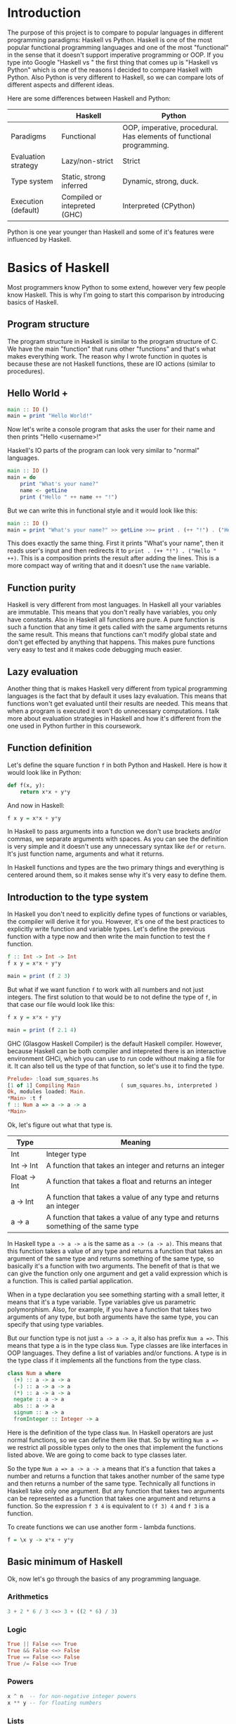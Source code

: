 * Introduction

  The purpose of this project is to compare to popular languages in different programming paradigms: Haskell vs Python. Haskell is one of the most popular functional programming languages and one of the most "functional" in the sense that it doesn't support imperative programming or OOP. If you type into Google "Haskell vs " the first thing that comes up is "Haskell vs Python" which is one of the reasons I decided to compare Haskell with Python. Also Python is very different to Haskell, so we can compare lots of different aspects and different ideas.

  Here are some differences between Haskell and Python:

  |---------------------+------------------------------+----------------------------------------------------------------------|
  |                     | Haskell                      | Python                                                               |
  |---------------------+------------------------------+----------------------------------------------------------------------|
  | Paradigms           | Functional                   | OOP, imperative, procedural. Has elements of functional programming. |
  | Evaluation strategy | Lazy/non-strict              | Strict                                                               |
  | Type system         | Static, strong inferred      | Dynamic, strong, duck.                                               |
  | Execution (default) | Compiled or intepreted (GHC) | Interpreted (CPython)                                                |
  |---------------------+------------------------------+----------------------------------------------------------------------|

  Python is one year younger than Haskell and some of it's features were influenced by Haskell.
  
* Basics of Haskell

  Most programmers know Python to some extend, however very few people know Haskell. This is why I'm going to start this comparison by introducing basics of Haskell.

** Program structure

   The program structure in Haskell is similar to the program structure of C. We have the main "function" that runs other "functions" and that's what makes everything work. The reason why I wrote function in quotes is because these are not Haskell functions, these are IO actions (similar to procedures).

** Hello World +

   #+BEGIN_SRC haskell
   main :: IO ()
   main = print "Hello World!"
   #+END_SRC

   Now let's write a console program that asks the user for their name and then prints "Hello <username>!"

   Haskell's IO parts of the program can look very similar to "normal" languages.

   #+BEGIN_SRC haskell
   main :: IO ()
   main = do
       print "What's your name?"
       name <- getLine
       print ("Hello " ++ name ++ "!")
   #+END_SRC

   But we can write this in functional style and it would look like this:

   #+BEGIN_SRC haskell
   main :: IO ()
   main = print "What's your name?" >> getLine >>= print . (++ "!") . ("Hello " ++)
   #+END_SRC

   This does exactly the same thing. First it prints "What's your name", then it reads user's input and then redirects it to ~print . (++ "!") . ("Hello " ++)~. This is a composition prints the result after adding the lines. This is a more compact way of writing that and it doesn't use the ~name~ variable.

** Function purity

   Haskell is very different from most languages. In Haskell all your variables are immutable. This means that you don't really have variables, you only have constants. Also in Haskell all functions are pure. A pure function is such a function that any time it gets called with the same arguments returns the same result. This means that functions can't modify global state and don't get effected by anything that happens. This makes pure functions very easy to test and it makes code debugging much easier.

** Lazy evaluation

   Another thing that is makes Haskell very different from typical programming languages is the fact that by default it uses lazy evaluation. This means that functions won't get evaluated until their results are needed. This means that when a program is executed it won't do unnecessary computations. I talk more about evaluation strategies in Haskell and how it's different from the one used in Python further in this coursework.

** Function definition

   Let's define the square function ~f~ in both Python and Haskell. Here is how it would look like in Python:

   #+BEGIN_SRC python
   def f(x, y):
       return x*x + y*y
   #+END_SRC

   And now in Haskell:
   
   #+BEGIN_SRC haskell
   f x y = x*x + y*y
   #+END_SRC

   In Haskell to pass arguments into a function we don't use brackets and/or commas, we separate arguments with spaces. As you can see the definition is very simple and it doesn't use any unnecessary syntax like ~def~ or ~return~. It's just function name, arguments and what it returns.

   In Haskell functions and types are the two primary things and everything is centered around them, so it makes sense why it's very easy to define them.

** Introduction to the type system

   In Haskell you don't need to explicitly define types of functions or variables, the compiler will derive it for you. However, it's one of the best practices to explicitly write function and variable types. Let's define the previous function with a type now and then write the main function to test the ~f~ function.

   #+BEGIN_SRC haskell
   f :: Int -> Int -> Int
   f x y = x*x + y*y

   main = print (f 2 3)
   #+END_SRC

   But what if we want function ~f~ to work with all numbers and not just integers. The first solution to that would be to not define the type of ~f~, in that case our file would look like this:

   #+BEGIN_SRC haskell
   f x y = x*x + y*y

   main = print (f 2.1 4)
   #+END_SRC

   GHC (Glasgow Haskell Compiler) is the default Haskell compiler. However, because Haskell can be both compiler and intepreted there is an interactive environment GHCi, which you can use to run code without making a file for it. It can also tell us the type of that function, so let's use it to find the type.

   #+BEGIN_SRC haskell
   Prelude> :load sum_squares.hs 
   [1 of 1] Compiling Main             ( sum_squares.hs, interpreted )
   Ok, modules loaded: Main.
   *Main> :t f
   f :: Num a => a -> a -> a
   *Main> 
   #+END_SRC

   Ok, let's figure out what that type is.

   | Type         | Meaning                                                                          |
   |--------------+----------------------------------------------------------------------------------|
   | Int          | Integer type                                                                     |
   | Int -> Int   | A function that takes an integer and returns an integer                          |
   | Float -> Int | A function that takes a float and returns an integer                             |
   | a -> Int     | A function that takes a value of any type and returns an integer                 |
   | a -> a       | A function that takes a value of any type and returns something of the same type |

   In Haskell type ~a -> a -> a~ is the same as ~a -> (a -> a)~. This means that this function takes a value of any type and returns a function that takes an argument of the same type and returns something of the same type, so basically it's a function with two arguments. The benefit of that is that we can give the function only one argument and get a valid expression which is a function. This is called partial application.

   When in a type declaration you see something starting with a small letter, it means that it's a type variable. Type variables give us parametric polymorphism. Also, for example, if you have a function that takes two arguments of any type, but both arguments have the same type, you can specify that using type variables.

   But our function type is not just ~a -> a -> a~, it also has prefix ~Num a =>~. This means that type a is in the type class ~Num~. Type classes are like interfaces in OOP languages. They define a list of variables and/or functions. A type is in the type class if it implements all the functions from the type class.

   #+BEGIN_SRC haskell
   class Num a where
     (+) :: a -> a -> a
     (-) :: a -> a -> a
     (*) :: a -> a -> a
     negate :: a -> a
     abs :: a -> a
     signum :: a -> a
     fromInteger :: Integer -> a
   #+END_SRC

   Here is the definition of the type class ~Num~. In Haskell operators are just normal functions, so we can define them like that. So by writing ~Num a =>~ we restrict all possible types only to the ones that implement the functions listed above. We are going to come back to type classes later.

   So the type ~Num a => a -> a -> a~ means that it's a function that takes a number and returns a function that takes another number of the same type and then returns a number of the same type. Technically all functions in Haskell take only one argument. But any function that takes two arguments can be represented as a function that takes one argument and returns a function. So the expression ~f 3 4~ is equivalent to ~(f 3) 4~ and ~f 3~ is a function.

   To create functions we can use another form - lambda functions.
   
   #+BEGIN_SRC haskell
   f = \x y -> x*x + y*y
   #+END_SRC

** Basic minimum of Haskell

   Ok, now let's go through the basics of any programming language.

*** Arithmetics

    #+BEGIN_SRC haskell
    3 + 2 * 6 / 3 <=> 3 + ((2 * 6) / 3)
    #+END_SRC

*** Logic

    #+BEGIN_SRC haskell
    True || False <=> True
    True && False <=> False
    True == False <=> False
    True /= False <=> True
    #+END_SRC

*** Powers

    #+BEGIN_SRC haskell
    x ^ n  -- for non-negative integer powers
    x ** y -- for floating numbers
    #+END_SRC

*** Lists

    #+BEGIN_SRC haskell
    []             -- empty list
    [1, 2, 3]      -- a list of numbers
    ["foo", "bar"] -- a list of strings
    1:[2, 3]       -- [1, 2, 3]. (:) prepends an element to a list
    1:2:[]         -- [1, 2]
    [1,2] ++ [3,4] -- [1, 2, 3, 4]. (++) joins two lists
    [1,2] ++ ["?"] -- compilation error
    [1..4]         -- [1, 2, 3, 4]
    [1,3..10]      -- [1, 3, 5, 7, 9]
    [2,3,5,7..100] -- error, the compiler is not that smart
    [5,4..1]      -- [5, 4, 3, 2, 1]
    #+END_SRC

*** String

    In Haskell strings are just lists of chars.

    #+BEGIN_SRC haskell
    'a' :: Char
    "a" :: [Char] -- :: String
    "ab" -- ['a', 'b']
    #+END_SRC

*** Tuples

    #+BEGIN_SRC haskell
    -- All of these tuples are valid
    (2,"foo")
    (3,'a',[2,3])
    ((2,"a"),"c",3)

    fst (x, y) = x
    snd (x, y) = y

    fst (x, y, z) -- ERROR: fst :: (a, b) -> a
    snd (x, y, z) -- ERROR: snd :: (a, b) -> b
    #+END_SRC

** Applying functions

   Here are two useful operator that are used very often.

   #+BEGIN_SRC haskell
   (.) :: (b -> c) -> (a -> b) -> a -> c
   (.) f g x = f (g x)

   ($) :: (a -> b) -> a -> b
   ($) f x = f x
   #+END_SRC

   Here are some examples:

   #+BEGIN_SRC haskell
   f g h x = (((f g) h) x)

   f g $ h x   = f g (h x)
   f $ g h x   = f (g h x) = f ((g h) x)
   f $ g $ h x = f (g (h x))

   (f . g) x     = f . g $ x     = f (g x)
   (f . g . h) x = f . g . h $ x = f (g (h x))
   #+END_SRC

** More on the syntax

*** Infix and prefix notation

    #+BEGIN_SRC haskell
    square :: Num a => a -> a
    square x = x ^ 2
    #+END_SRC

    Any infix operator can be used in prefix notation.

    #+BEGIN_SRC haskell
    square' x = (^) x 2
    square'' x = (^2) x
    #+END_SRC

    We can remove ~x~ from the right hand side, this is called η-reduction.

    #+BEGIN_SRC haskell
    square''' = (^2)
    #+END_SRC

    All these functions are identical.
    
    And functions in Haskell can be used in infix notation as well.

    #+BEGIN_SRC haskell
    add :: Num a => a -> a -> a
    add = (+)

    5 `add` 4 = add 5 4 = 9
    #+END_SRC

*** Conditions

    Type class ~Ord~ is for types that can be ordered.

    #+BEGIN_SRC haskell
    absolute :: (Ord a, Num a) => a -> a
    absolute x = if x >= 0 then x else -x
    #+END_SRC

    In Haskell if statements must always have ~then~ and ~else~.

    Here is another way to write that function:

    #+BEGIN_SRC haskell
    absolute' x
        | x >= 0 = x
        | otherwise = -x
    #+END_SRC

    In Haskell indentation is very important. Just like in Python programs with incorrect indentation will not work or, in some cases, will work, but not the way it was intended. Haskell uses spaces instead of tabs, if you try to use tabs then the program won't compile.

** Functional style

   Let's introduce a problem and then solve it using first Python and then Haskell.

   We want a function that takes a list of integers and returns the sum of all even numbers in that list.

   #+BEGIN_SRC
   [1, 2, 3, 4, 5] -> 2 + 4 -> 6
   #+END_SRC

   #+BEGIN_SRC python
   def evenSum(l):
       result = 0
       for x in l:
           if(x % 2 == 0):
               result += x
       return result  
   #+END_SRC

** Higher order functions
** Making types
** Recursive types
** Infinite structures
** Functors
** Applicative functors
** Monads
** IO

* Procedural, object orientied, and functional programming.
** Imperative and declarative programming
   *Imperative programming* is a programming paradigm that uses statements that change a program's state.

   *Declarative programming* is a programming paradigm that expresses the logic of a computation without describing the order of instructions. It tries to describe what needs to be accomplished instead of describing how to accomplish it.

   So the difference between imperative programming and declarative programming is that declarative programming doesn't specify the order of instructions.
** Expressiveness
   
   Let's take a look at several code examples in Python and Haskell.

*** Hello World

    Python:

    #+BEGIN_SRC python
    print "Hello World"
    #+END_SRC

    Haskell:

    #+BEGIN_SRC haskell
    main :: IO () -- type declaration is not necessary, if I didn't specify it then the compiler would derive it
    main = print "Hello World"
    #+END_SRC

*** A program that reads a name and print "Hello <username>"

    Python:

    #+BEGIN_SRC python

    #+END_SRC

    Haskell (procedural IO style):

    #+BEGIN_SRC haskell
    main :: IO ()
    main = do name <- getLine
              print ("Hello " ++ name)
    #+END_SRC

    Haskell (functional style):

    #+BEGIN_SRC haskell
    main :: IO ()
    main = getLine >>= print . ("Hello " ++)
    #+END_SRC

** Polymorphism

   Both Haskell and Python have polymorphism, however there are sertain differences. Haskell doesn't support OOP, so it has a different types of polymorphisms: parametric polymorphism and ad hoc polymorhpism. For parametric polymorphism Haskell uses type variables.

   For example, let's take a look at identity function.

   #+BEGIN_SRC haskell
   id :: a -> a
   id x = x
   #+END_SRC

   ~a~ can be replaced with any type. If we want to use a type that has specific function implemented for it then we use type classes. A type class defines a list of variables and/or functions. A type implements the type class if it implements all the functions.

   #+BEGIN_SRC haskell
   class Show a where
       show :: a -> String

   data Example = Example

   instance Show Example where
       show Example = "Example"
   #+END_SRC

   Now we can use this with parametric polymorhpism.

   #+BEGIN_SRC haskell
   showAndReverse :: Show a => a -> String
   showAndReverse = reverse . show
   #+END_SRC

* Haskell vs functional elements of Python
* Strict and lazy/non-strict evaluation

  Haskell has a very interesting execution scheme. It doesn't execute expressions until it needs the result. It can make our code simpler and more modular, but it can also be confusing wheen it comes to estimating performance and memory usage. For example this simple expression that sums all numbers from 1 to 10^8 ~foldl 0 [1..10^8]~ requires gigabytes of memory to evaluate. But if we import the strict version of this funciton ~foldl'~ from the ~Data.List~ module, everything's ok.

** How lazy evaluation in Haskell works?

*** Graph reduction

    Haskell programs are executed by evaluating expressions. The primary idea is function application. Here is a simple function:

    #+BEGIN_SRC haskell
    square x = x*x
    #+END_SRC

    Let's see how the following expression gets evaluated:

    #+BEGIN_SRC haskell
    square (1+2)
    => (1+2)*(1+2) -- replacing the left hand side
    => 3*(1+2)
    => 3*3
    => 9
    #+END_SRC

    We calculated ~(1+2)~ twice, to avoid that we use graph reduction method. In this graph every block is a function application. Our situation can be represented by the following graph:

    [[https://hackhands.com/data/blogs/ClosedSource/lazy-evaluation-works-haskell/assets/blocks-square-0.png]]

    This representation is similar to the way the compiler actually represents expressions with pointers. When a programmer defines a function they define a reduction rule, then when the function is applied the graph gets reduced until it becomes a basic expression. Any expression can be represented using graphs.

    Our function corresponds with this rule:

    [[https://hackhands.com/data/blogs/ClosedSource/lazy-evaluation-works-haskell/assets/blocks-square-rule.png]]
    
    ~x~ is a placeholder for a subgraph. And when arguments get duplicated they point to the same subgraph, hence identical graphs don't get reduced multiple times.

    Any subgraph that follows the rules is called a reducible expression or redex. In our case with have two redexes: function ~square~ and addition ~+~. If we start with ~square~ then we'll get this:

    [[https://habrastorage.org/getpro/habr/post_images/295/429/ede/295429ede71982a0ce68544095ffed35.png]]

    At every step the highlighted rectangle gets updated.

*** Normal form

    If the graph is not a redex then it means that we already reduced everything and got the result that we wanted. In the last example the normal form was a number, but constructors of algebraic data types like ~Just~, ~Nothing~, or lists constructors ~:~ and ~[]~ are not reducible. Even though these are functions they can't be reduced, that's because they were defined using ~data~ and don't have a right-hand side. For example, graph:

    [[https://habrastorage.org/getpro/habr/post_images/bd7/1ca/4f6/bd71ca4f639ea360db4b9966446e5459.png]]

    By definition a normal graph needs to be finite and it shouldn't have cycles. Infinite recursion is not normal.

    #+BEGIN_SRC haskell
    ones = 1 : ones
    #+END_SRC

    Corresponds to the following cyclic graph.

    [[https://habrastorage.org/getpro/habr/post_images/76b/740/316/76b740316cb9f87f024dbe341cd65acc.png]]

    It's not a redex and also not in the normal form - the tail of the list points to the list itself, making an infinite recursion.

    In Haskell expressions usually don't get to the normal form. Quite often we stop when we get to the weak head normal form (WHNF). If a graph is in WHNF then it's top node is a constructor. Like expression ~(7+12):[]~ or graph

    [[https://habrastorage.org/getpro/habr/post_images/1ec/bb9/b87/1ecbb9b873d806a42ef7e5e42aa49a16.png]]

    is in WHNF, it's top node is a constructor of a list ~(:)~. And it's not the normal form because the first argument is a redex.

    List ~ones~ is also in WHNF, it's top node is a constructor. In Haskell we can create and use infinite lists! They work just fine.

** Execution order, lazy evaluation

   Often expressions have multiple redexes. Does the order at which we reduce them matter?

   Most languages use the strategy that reduces arguments to the normal form before reducing the function. However, most Haskell compilers use a different evaluation order called *lazy*. It first reduces the top function application. That may require calculating some of the arguments, but only as many as it needs. Let's take a look at this expression with pattern matching. The arguments will get evaluated from left to right until the top node contains a constructor. If pattern matching isn't used then the arguments don't get evaluated. If you pattern match a constructor then the argument gets reduced to WHNF.

   For example:

   #+BEGIN_SRC haskell
   (&&) :: Bool -> Bool -> Bool
   True  && x = x
   False && x = False
   #+END_SRC

   This defines two reduction rules:

   [[https://habrastorage.org/getpro/habr/post_images/dc4/eed/151/dc4eed15184fe1bc3325378d5c7a1706.png]]

   [[https://habrastorage.org/getpro/habr/post_images/dc4/eed/151/dc4eed15184fe1bc3325378d5c7a1706.png]]

   Now let's take a look at this expression:

   #+BEGIN_SRC haskell
   ('H' == 'i') && ('a' == 'm')
   #+END_SRC

   Both of the arguments are redexes. Cause of pattern matching the first argument will get evaluated. Then the graph will get reduced without reducing the second argument.
   
** Performance

   It's not hard to prove that for lazy evaluation we would need fewer number of calculations or the same as for eager evaluation. Also it can compute expressions with errors in it, such as

   #+BEGIN_SRC haskell
   a = 1
   b = 2
   (a == b) && (1 == (b/0))
   #+END_SRC

   The second argument of ~(&&)~ will never get evaluated, hence the second argument of the second ~(==)~ will never get evaluated, thus we'll never divide by zero and get an exception.

   However, if we look at the memory usage we can get some problems. Sometimes an expression reduced to normal form can use more memory than a redex, and it's vice versa. Let's take a look at examples of both cases.

   #+BEGIN_SRC haskell
   enumFromTo 1 1000
   #+END_SRC

   This expression generates a list with numbers from 1 to 1000. The list itself takes much more space than the expression.

   On the other hand we have situations where a simple expression would use ~foldl 0 [1..10^8]~ gigabytes of RAM to evaluate lazily.
   
   Here is another example:

   #+BEGIN_SRC haskell
   ((((0 + 1) + 2) + 3) + 4)
   #+END_SRC

   The graph that represents this expression takes more space than the normal form of the expression - ~10~.

   However Haskell allows you to force reduction using the ~seq~ combinator.

   #+BEGIN_SRC haskell
   seq :: a -> b -> b
   #+END_SRC

   If you look at the type signature you may think that it's exactly the same as the ~const~ function, however they are not the same. ~seq~ reduces the first argument to the WHNF and then returns the second argument. ~const~ doesn't do anything with the first argument. It's important to remember that ~seq~ doesn't reduce the first argument to the normal form. For example, if we are reading a list of lines ~l~ from a file, we can't just use ~seq l ...~ to force Haskell to finish reading the list. This would just force it to reading the first line, because that's enough to know the constructor. To force Haskell to finish reading the file we need to use ~seq (length l) ...~. The only way to reduce ~length l~ to the weak head normal form is to find the length, hence to read the entire file. But in other cases this might not work, for example ~length $ (+7) <$> [1..10]~ will find the length without adding any numbers.

   Here is a standard use case of ~seq~ that every Haskell programmer should know - strict left fold. Here is how ~foldl~ is defined in Prelude (Haskell's standard library):

   #+BEGIN_SRC haskell
   foldl :: (a -> b -> a) -> a -> [b] -> a
   foldl f a []     = a
   foldl f a (x:xs) = foldl f (f a x) xs
   #+END_SRC

   Say we want to sum all numbers from 1 to 100 (~[1..100]~). For that we would use the expression ~foldl (+) 0 [1..100]~. Here is how the evaluation process would look in that case:

   #+BEGIN_SRC haskell
   foldl (+) 0 [1..100]
   => foldl (+) 0 (1:[2..100])
   => foldl (+) (0 + 1) [2..100]
   => foldl (+) (0 + 1) (2:[3..100])
   => foldl (+) ((0 + 1) + 2) [3..100]
   ...
   #+END_SRC

* Algebraic data types vs classes
* Dynamic types vs static types
* Non-pure functions in Haskell and Python
* Debugging
* Fields vs lens
* Concurrency
* Use cases
